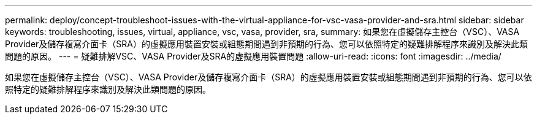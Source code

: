 ---
permalink: deploy/concept-troubleshoot-issues-with-the-virtual-appliance-for-vsc-vasa-provider-and-sra.html 
sidebar: sidebar 
keywords: troubleshooting, issues, virtual, appliance, vsc, vasa, provider, sra, 
summary: 如果您在虛擬儲存主控台（VSC）、VASA Provider及儲存複寫介面卡（SRA）的虛擬應用裝置安裝或組態期間遇到非預期的行為、您可以依照特定的疑難排解程序來識別及解決此類問題的原因。 
---
= 疑難排解VSC、VASA Provider及SRA的虛擬應用裝置問題
:allow-uri-read: 
:icons: font
:imagesdir: ../media/


[role="lead"]
如果您在虛擬儲存主控台（VSC）、VASA Provider及儲存複寫介面卡（SRA）的虛擬應用裝置安裝或組態期間遇到非預期的行為、您可以依照特定的疑難排解程序來識別及解決此類問題的原因。
